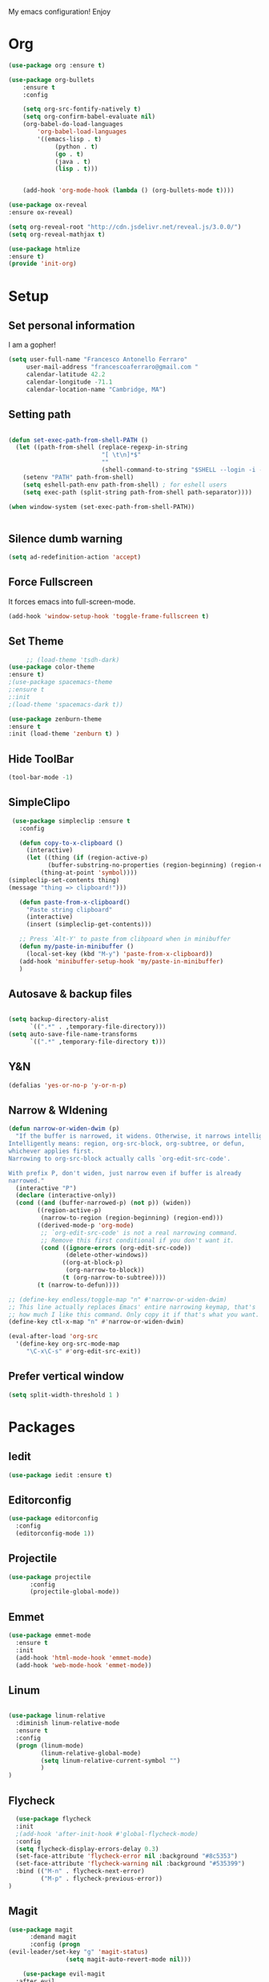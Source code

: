 My emacs configuration! Enjoy
* Org
#+BEGIN_SRC emacs-lisp
(use-package org :ensure t)

(use-package org-bullets
    :ensure t
    :config

    (setq org-src-fontify-natively t)
    (setq org-confirm-babel-evaluate nil)
    (org-babel-do-load-languages
        'org-babel-load-languages
        '((emacs-lisp . t)
             (python . t)
             (go . t)
             (java . t)
             (lisp . t)))


    (add-hook 'org-mode-hook (lambda () (org-bullets-mode t))))

(use-package ox-reveal
:ensure ox-reveal)

(setq org-reveal-root "http://cdn.jsdelivr.net/reveal.js/3.0.0/")
(setq org-reveal-mathjax t)

(use-package htmlize
:ensure t)
(provide 'init-org)

#+END_SRC
* Setup
** Set personal information
   I am a gopher!
   #+BEGIN_SRC emacs-lisp
   (setq user-full-name "Francesco Antonello Ferraro"
        user-mail-address "francescoaferraro@gmail.com "
        calendar-latitude 42.2
        calendar-longitude -71.1
        calendar-location-name "Cambridge, MA")
   #+END_SRC

** Setting path
   #+BEGIN_SRC emacs-lisp

     (defun set-exec-path-from-shell-PATH ()
       (let ((path-from-shell (replace-regexp-in-string
                               "[ \t\n]*$"
                               ""
                               (shell-command-to-string "$SHELL --login -i -c 'echo $PATH'"))))
         (setenv "PATH" path-from-shell)
         (setq eshell-path-env path-from-shell) ; for eshell users
         (setq exec-path (split-string path-from-shell path-separator))))

     (when window-system (set-exec-path-from-shell-PATH))


   #+END_SRC
** Silence dumb warning
   #+BEGIN_SRC emacs-lisp
(setq ad-redefinition-action 'accept)
   #+END_SRC
** Force Fullscreen
   It forces emacs into full-screen-mode.
   #+BEGIN_SRC emacs-lisp
(add-hook 'window-setup-hook 'toggle-frame-fullscreen t)
   #+END_SRC

** Set Theme
   #+BEGIN_SRC emacs-lisp
     ;; (load-theme 'tsdh-dark)
(use-package color-theme
:ensure t)
;(use-package spacemacs-theme
;:ensure t
;:init
;(load-theme 'spacemacs-dark t))

(use-package zenburn-theme
:ensure t
:init (load-theme 'zenburn t) )

   #+END_SRC

** Hide ToolBar
   #+BEGIN_SRC emacs-lisp
(tool-bar-mode -1)
   #+END_SRC
** SimpleClipo
   #+BEGIN_SRC emacs-lisp
     (use-package simpleclip :ensure t
       :config

       (defun copy-to-x-clipboard ()
         (interactive)
         (let ((thing (if (region-active-p)
   		       (buffer-substring-no-properties (region-beginning) (region-end))
   		     (thing-at-point 'symbol))))
   	(simpleclip-set-contents thing)
   	(message "thing => clipboard!")))

       (defun paste-from-x-clipboard()
         "Paste string clipboard"
         (interactive)
         (insert (simpleclip-get-contents)))

       ;; Press `Alt-Y' to paste from clibpoard when in minibuffer
       (defun my/paste-in-minibuffer ()
         (local-set-key (kbd "M-y") 'paste-from-x-clipboard))
       (add-hook 'minibuffer-setup-hook 'my/paste-in-minibuffer)
       )
   #+END_SRC
** Autosave & backup files
   #+BEGIN_SRC emacs-lisp

(setq backup-directory-alist
      `((".*" . ,temporary-file-directory)))
(setq auto-save-file-name-transforms
      `((".*" ,temporary-file-directory t)))

   #+END_SRC
** Y&N

   #+BEGIN_SRC emacs-lisp
     (defalias 'yes-or-no-p 'y-or-n-p)
   #+END_SRC
** Narrow & WIdening

#+BEGIN_SRC emacs-lisp
(defun narrow-or-widen-dwim (p)
  "If the buffer is narrowed, it widens. Otherwise, it narrows intelligently.
Intelligently means: region, org-src-block, org-subtree, or defun,
whichever applies first.
Narrowing to org-src-block actually calls `org-edit-src-code'.

With prefix P, don't widen, just narrow even if buffer is already
narrowed."
  (interactive "P")
  (declare (interactive-only))
  (cond ((and (buffer-narrowed-p) (not p)) (widen))
        ((region-active-p)
         (narrow-to-region (region-beginning) (region-end)))
        ((derived-mode-p 'org-mode)
         ;; `org-edit-src-code' is not a real narrowing command.
         ;; Remove this first conditional if you don't want it.
         (cond ((ignore-errors (org-edit-src-code))
                (delete-other-windows))
               ((org-at-block-p)
                (org-narrow-to-block))
               (t (org-narrow-to-subtree))))
        (t (narrow-to-defun))))

;; (define-key endless/toggle-map "n" #'narrow-or-widen-dwim)
;; This line actually replaces Emacs' entire narrowing keymap, that's
;; how much I like this command. Only copy it if that's what you want.
(define-key ctl-x-map "n" #'narrow-or-widen-dwim)

(eval-after-load 'org-src
  '(define-key org-src-mode-map
     "\C-x\C-s" #'org-edit-src-exit))

#+END_SRC
** Prefer vertical window
#+BEGIN_SRC emacs-lisp
(setq split-width-threshold 1 )
#+END_SRC
* Packages
** Iedit
#+BEGIN_SRC emacs-lisp
(use-package iedit :ensure t)
#+END_SRC
** Editorconfig
   #+BEGIN_SRC emacs-lisp
(use-package editorconfig
  :config
  (editorconfig-mode 1))
   #+END_SRC

** Projectile
   #+BEGIN_SRC emacs-lisp
(use-package projectile
	  :config
	  (projectile-global-mode))
   #+END_SRC

** Emmet
   #+BEGIN_SRC emacs-lisp
     (use-package emmet-mode
       :ensure t
       :init
       (add-hook 'html-mode-hook 'emmet-mode)
       (add-hook 'web-mode-hook 'emmet-mode))
   #+END_SRC
** Linum

   #+BEGIN_SRC emacs-lisp

(use-package linum-relative
  :diminish linum-relative-mode
  :ensure t
  :config
  (progn (linum-mode)
         (linum-relative-global-mode)
         (setq linum-relative-current-symbol "")
         )
)

   #+END_SRC
** Flycheck

   #+BEGIN_SRC emacs-lisp
  (use-package flycheck
  :init
  ;(add-hook 'after-init-hook #'global-flycheck-mode)
  :config
  (setq flycheck-display-errors-delay 0.3)
  (set-face-attribute 'flycheck-error nil :background "#8c5353")
  (set-face-attribute 'flycheck-warning nil :background "#535399")
  :bind (("M-n" . flycheck-next-error)
         ("M-p" . flycheck-previous-error))
)
   #+END_SRC
** Magit

   #+BEGIN_SRC emacs-lisp
(use-package magit
	  :demand magit
	  :config (progn
(evil-leader/set-key "g" 'magit-status)
	            (setq magit-auto-revert-mode nil)))

	(use-package evil-magit
  :after evil
	  :demand evil-magit)

   #+END_SRC

** Hl-line+
   #+BEGIN_SRC emacs-lisp
(use-package hl-line+ :ensure t :config (global-hl-line-mode))
   #+END_SRC
** Which-Keys
   #+BEGIN_SRC emacs-lisp
(use-package which-key :ensure t :config (which-key-mode))
   #+END_SRC
** Twitter

   #+BEGIN_SRC emacs-lisp
(use-package twittering-mode
  :config
  (setq twittering-use-master-password t)
  (setq twittering-icon-mode t)
  (setq twittering-timer-interval 300)
  (setq twittering-url-show-status nil))
   #+END_SRC

** Neotree
   #+BEGIN_SRC emacs-lisp

(use-package neotree
  :after evil
  :bind ([f2] . neotree-projectile-action)
  :init
(setq neo-theme (if (display-graphic-p) 'icons 'arrow))

(add-hook 'neotree-mode-hook
    (lambda ()
      (define-key evil-normal-state-local-map (kbd "q") 'neotree-hide)
      (define-key evil-normal-state-local-map (kbd "I") 'neotree-hidden-file-toggle)
      (define-key evil-normal-state-local-map (kbd "z") 'neotree-stretch-toggle)
      (define-key evil-normal-state-local-map (kbd "1") 'neotree-change-root)
      (define-key evil-normal-state-local-map (kbd "R") 'neotree-refresh)
      (define-key evil-normal-state-local-map (kbd "m") 'neotree-rename-node)
      (define-key evil-normal-state-local-map (kbd "c") 'neotree-create-node)
      (define-key evil-normal-state-local-map (kbd "d") 'neotree-delete-node)

      (define-key evil-normal-state-local-map (kbd "s") 'neotree-enter-vertical-split)
      (define-key evil-normal-state-local-map (kbd "S") 'neotree-enter-horizontal-split)

      (define-key evil-normal-state-local-map (kbd "RET") 'neotree-enter)
      (define-key evil-normal-state-local-map (kbd "TAB") 'neotree-enter))))

   #+END_SRC
** Ivy
   #+BEGIN_SRC emacs-lisp
     (use-package counsel :ensure t)
     (use-package swiper
         :ensure t
         :config
         (progn
             (ivy-mode 1)
             (setq ivy-use-virtual-buffers t)
             (setq enable-recursive-minibuffers t)
             (global-set-key "\C-s" 'swiper)
             (global-set-key (kbd "C-c C-r") 'ivy-resume)
             (global-set-key (kbd "<f6>") 'ivy-resume)
             (global-set-key (kbd "M-x") 'counsel-M-x)
             (global-set-key (kbd "C-x C-f") 'counsel-find-file)
             (global-set-key (kbd "<f1> f") 'counsel-describe-function)
             (global-set-key (kbd "<f1> v") 'counsel-describe-variable)
             (global-set-key (kbd "<f1> l") 'counsel-find-library)
             ;; (global-set-key (kbd "<f2> i") 'counsel-info-lookup-symbol)
             ;; (global-set-key (kbd "<f2> u") 'counsel-unicode-char)
             (global-set-key (kbd "C-c k") 'counsel-ag)
             (global-set-key (kbd "C-x l") 'counsel-locate)
             (global-set-key (kbd "C-S-o") 'counsel-rhythmbox)
             (define-key read-expression-map (kbd "C-r") 'counsel-expression-history)
         )
     )


   #+END_SRC
** Golden-ratio
   #+BEGIN_SRC emacs-lisp
(use-package golden-ratio
	  :config
	  (golden-ratio-mode 1))
   #+END_SRC
** Beacon
#+BEGIN_SRC emacs-lisp
(use-package beacon
:ensure t
:config
(progn
(beacon-mode 1)
(setq beacon-push-mark 35)
(setq beacon-color "#666600")))
#+END_SRC
** ModeLine
#+BEGIN_SRC emacs-lisp
(use-package      smart-mode-line-powerline-theme
    :ensure smart-mode-line-powerline-theme)
  (use-package smart-mode-line
    :ensure smart-mode-line
    :init
    (progn
    (setq sml/no-confirm-load-theme t)
    (sml/setup)
    (sml/apply-theme 'powerline))
)
(use-package spaceline
:ensure t
:init (progn
(require 'spaceline-config)
(spaceline-spacemacs-theme)
)
(require 'diminish)
(eval-after-load "yasnippet" '(diminish 'yas-minor-mode))
(eval-after-load "undo-tree" '(diminish 'undo-tree-mode))
(eval-after-load "guide-key" '(diminish 'guide-key-mode))
(eval-after-load "smartparens" '(diminish 'smartparens-mode))
(eval-after-load "guide-key" '(diminish 'guide-key-mode))
(eval-after-load "eldoc" '(diminish 'eldoc-mode))
(diminish 'visual-line-mode))
#+END_SRC
** Startup Screen
#+BEGIN_SRC emacs-lisp
(use-package dashboard
  :config
  (dashboard-setup-startup-hook))

#+END_SRC

** Whatever
#+BEGIN_SRC emacs-lisp


#+END_SRC
** SmartParens
   #+BEGIN_SRC emacs-lisp

     (use-package smartparens
       :ensure smartparens
       :config
       (progn
         (require 'smartparens-config)
         (require 'smartparens-html)
         (require 'smartparens-python)
         (require 'smartparens-latex)
         (smartparens-global-mode t)
         (show-smartparens-global-mode t)
         )

       )

   #+END_SRC

** Engine Mode
#+BEGIN_SRC emacs-lisp
;; engine
;; Search engines integrated into Emacs.
(use-package engine-mode
  :commands (engine/search-github engine/search-google)
  :config

  (global-set-key (kbd "C-c g") 'engine/search-google)
  (defengine github
    "https://github.com/search?ref=simplesearch&q=%s"
    :keybinding "h")
  (defengine google
    "http://www.google.com/search?ie=utf-8&oe=utf-8&q=%s"
    :keybinding "g"))
#+END_SRC
** Expand-Region
   #+BEGIN_SRC emacs-lisp
     (use-package expand-region
       :ensure t
       :config
       (global-set-key (kbd "C-a") 'er/expand-region)
       (global-set-key (kbd "C-c a") 'er/expand-region)
       )
   #+END_SRC

** Kubernetes Timonier
   #+BEGIN_SRC emacs-lisp
     (setq timonier-k8s-proxy "http://127.0.0.1:8001")
   #+END_SRC

* Languages
** Golang
*** Go path
    #+BEGIN_SRC emacs-lisp
(setenv "GOPATH" "/home/cescoferraro/go")
(add-to-list 'exec-path "/home/cescoferraro/go/bin")
(add-to-list 'load-path (concat (getenv "GOPATH")  "/src/github.com/golang/lint/misc/emacs"))
    #+END_SRC
*** GOlang Paraphernalia
    #+BEGIN_SRC emacs-lisp
(use-package golint :ensure t)
(use-package godoctor :ensure t)
    #+END_SRC
*** Go-mode
    #+BEGIN_SRC emacs-lisp
      (use-package go-mode
        :ensure t
        :after evil
        :commands go-mode
        :config
        (evil-leader/set-key-for-mode 'go-mode
          "j" 'godef-jump
          )
        (defun my-go-mode-hook ()
          (setq gofmt-command "goimports")
    					  ; Call Gofmt before saving
          (add-hook 'before-save-hook 'gofmt-before-save)
    					  ; Customize compile command to run go build
          (if (not (string-match "go" compile-command))
        	  (set (make-local-variable 'compile-command)
    	       "go build -v && go test -v && go vet"))
          (load-file "$GOPATH/src/github.com/dominikh/go-mode.el/go-guru.el")
          )

        (defun auto-complete-for-go ()
          (auto-complete-mode 1))

        (with-eval-after-load 'go-mode
          (lambda ()
    	(require 'go-autocomplete))
          )

        (add-hook 'go-mode-hook 'go-eldoc-setup)
        (add-hook 'go-mode-hook 'auto-complete-for-go)
        (add-hook 'go-mode-hook 'my-go-mode-hook)

        )

    #+END_SRC

** Java
   #+BEGIN_SRC emacs-lisp

     (require 'meghanada)
     (require 'flycheck)
     (require 'evil-leader)

     ;;; Code:

     (evil-leader/set-key-for-mode 'java-mode "t"
       (lambda ()
         (interactive)
         (meghanada-run-task "test")
         (ace-window "")
         (golden-ratio)
         )
       )
     (evil-leader/set-key-for-mode 'java-mode "c"
       (lambda ()
         (interactive)
         (meghanada-run-task "run")
         (ace-window "")
         (golden-ratio)
         )
       )


     (add-hook 'java-mode-hook
   	    (lambda ()
   	      ;; meghanada-mode on
   	      (meghanada-mode t)
   	      (add-hook 'before-save-hook (lambda ()
   					    (flycheck-display-error-at-point)
   					    (meghanada-code-beautify-before-save)
   					    ))))


   #+END_SRC
** Typescript

   #+BEGIN_SRC emacs-lisp

(require 'evil-leader)

;; typescript shortcuts
(evil-leader/set-key-for-mode 'web-mode
  "j"  (lambda ()
    (interactive)
    (tide-jump-to-implementation )
    )
  "g"  (lambda ()
    (interactive)
    (tide-jump-to-definition )
    )
)


(defun setup-tide-mode ()
  (interactive)
  (tide-setup)
  (flycheck-mode +1)
  (setq flycheck-check-syntax-automatically '(save mode-enabled))
  (eldoc-mode +1)
  (tide-hl-identifier-mode +1)
  ;; company is an optional dependency. You have to
  ;; install it separately via package-install
  ;; `M-x package-install [ret] company`
  (company-mode +1))

;; aligns annotation to the right hand side
(setq company-tooltip-align-annotations t)

;; formats the buffer before saving
(add-hook 'before-save-hook 'tide-format-before-save)

(add-hook 'typescript-mode-hook #'setup-tide-mode)


(require 'web-mode)
(add-to-list 'auto-mode-alist '("\\.tsx\\'" . web-mode))
(add-hook 'web-mode-hook
	  (lambda ()
	    (when (string-equal "tsx" (file-name-extension buffer-file-name))
	                    (setup-tide-mode))))

(add-to-list 'auto-mode-alist '("\\.jsx\\'" . web-mode))
(add-hook 'web-mode-hook
    (lambda ()
        (when (string-equal "jsx" (file-name-extension buffer-file-name))
                          (setup-tide-mode))))
   #+END_SRC
* Evil
** Evil Paraphernalia
   #+BEGIN_SRC emacs-lisp
     (use-package evil-nerd-commenter
       :ensure t
       :config (progn
                 (evilnc-default-hotkeys)))

     (use-package
       evil-smartparens
       :ensure t
       :init (add-hook 'smartparens-enabled-hook #'evil-smartparens-mode))
     (use-package evil-org :ensure t)
     (use-package evil-surround
       :ensure t
       :config
       (global-evil-surround-mode))

   #+END_SRC
** Evil-Leader
   #+BEGIN_SRC emacs-lisp
     (use-package evil-leader
       :ensure t
       :config
       (evil-leader/set-leader ",")
       (evil-leader/set-key
         "m"  'neotree-toggle
         "ci" 'evilnc-comment-or-uncomment-lines
         "cl" 'evilnc-quick-comment-or-uncomment-to-the-line
         "ll" 'evilnc-quick-comment-or-uncomment-to-the-line
         "cc" 'evilnc-copy-and-comment-lines
         "cp" 'evilnc-comment-or-uncomment-paragraphs
         "cr" 'comment-or-uncomment-region
         "cv" 'evilnc-toggle-invert-comment-line-by-line
         "."  'evilnc-copy-and-comment-operator
         "\\" 'evilnc-comment-operator
         "z" 'zoom-window-zoom
         "f" 'helm-projectile
         "s" 'save-buffer
         "q" 'kill-emacs
         "G" 'magit-status
         "w" 'delete-window
         "e" 'kill-this-buffer
         "E" 'org-export-dispatch
         "," 'previous-buffer
         (kbd ".") (lambda () (interactive)(golden-ratio)(ace-window ""))
         "n"  (lambda () (interactive) (ansi-term (getenv "SHELL")))
         (kbd "o") (lambda () (interactive) (find-file "~/.bash.local"))
         (kbd "i") (lambda () (interactive) (find-file "~/.emacs.d/configuration.org"))
         (kbd "/") ( lambda () (interactive)
      		  (comment-or-uncomment-region (line-beginning-position) (line-end-position))))
       (evil-define-key 'visual evil-surround-mode-map
         "A" 'evil-substitute
         "a" 'evil-surround-region
         "E" 'org-export-dispatch)
       (define-key evil-normal-state-map (kbd "TAB") 'org-cycle)
       (global-evil-leader-mode)
       )
   #+END_SRC
** Evil itself
   #+BEGIN_SRC emacs-lisp
     (use-package evil
       :ensure t
       :after evil-leader
       :config
       (evil-mode)
       (set-default 'evil-symbol-word-search t)
       )
   #+END_SRC

